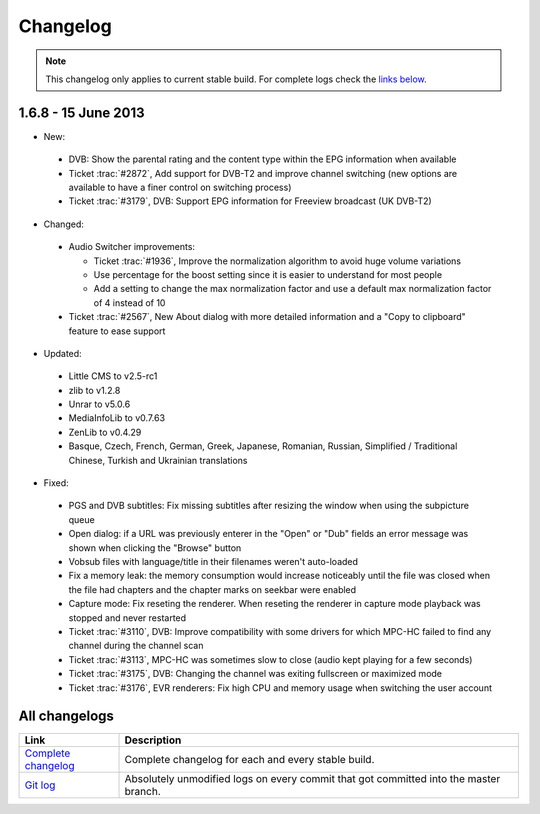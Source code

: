 .. title:: Changelog

Changelog
=========

.. note::
    This changelog only applies to current stable build.
    For complete logs check the `links below <#all-changelogs>`_.

1.6.8 - 15 June 2013
---------------------

* New:

 * DVB: Show the parental rating and the content type within the EPG information when available

 * Ticket :trac:`#2872`, Add support for DVB-T2 and improve channel switching
   (new options are available to have a finer control on switching process)

 * Ticket :trac:`#3179`, DVB: Support EPG information for Freeview broadcast (UK DVB-T2)

* Changed:

 * Audio Switcher improvements:

   * Ticket :trac:`#1936`, Improve the normalization algorithm to avoid huge volume variations

   * Use percentage for the boost setting since it is easier to understand for most people

   * Add a setting to change the max normalization factor and use a default max normalization factor of 4 instead of 10

 * Ticket :trac:`#2567`, New About dialog with more detailed information and a "Copy to clipboard" feature to ease support

* Updated:

 * Little CMS to v2.5-rc1

 * zlib to v1.2.8

 * Unrar to v5.0.6

 * MediaInfoLib to v0.7.63

 * ZenLib to v0.4.29

 * Basque, Czech, French, German, Greek, Japanese, Romanian, Russian, Simplified / Traditional Chinese,
   Turkish and Ukrainian translations

* Fixed:

 * PGS and DVB subtitles: Fix missing subtitles after resizing the window when using the subpicture queue

 * Open dialog: if a URL was previously enterer in the "Open" or "Dub" fields an error message was shown when clicking the "Browse" button

 * Vobsub files with language/title in their filenames weren't auto-loaded

 * Fix a memory leak: the memory consumption would increase noticeably until the file was closed when the file had chapters and the chapter marks on seekbar were enabled

 * Capture mode: Fix reseting the renderer. When reseting the renderer in capture mode playback was stopped and never restarted

 * Ticket :trac:`#3110`, DVB: Improve compatibility with some drivers for which MPC-HC failed to find any channel during the channel scan

 * Ticket :trac:`#3113`, MPC-HC was sometimes slow to close (audio kept playing for a few seconds)

 * Ticket :trac:`#3175`, DVB: Changing the channel was exiting fullscreen or maximized mode

 * Ticket :trac:`#3176`, EVR renderers: Fix high CPU and memory usage when switching the user account


All changelogs
--------------

.. csv-table::
    :header: "Link", "Description"
    :widths: 20, 80

    "`Complete changelog <https://trac.mpc-hc.org/wiki/Changelog>`_", "Complete changelog for each and every stable build."
    "`Git log <https://github.com/mpc-hc/mpc-hc/commits/master/>`_", "Absolutely unmodified logs on every commit that got committed into the master branch."
